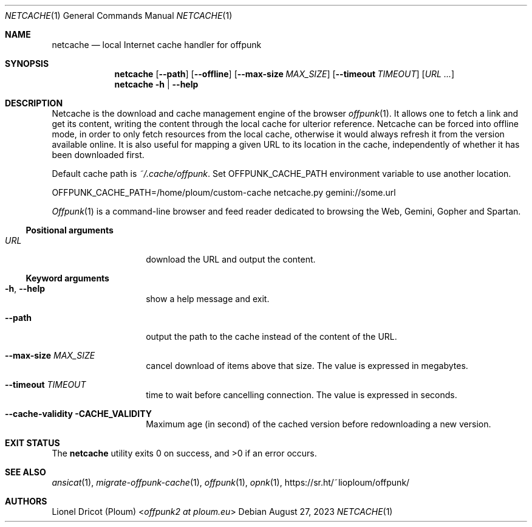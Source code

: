 .Dd August 27, 2023
.Dt NETCACHE 1
.Os 
.
.Sh NAME
.Nm netcache
.Nd local Internet cache handler for offpunk
.
.Sh SYNOPSIS
.Nm
.Op Fl \-path
.Op Fl \-offline
.Op Fl \-max\-size Ar MAX_SIZE
.Op Fl \-timeout Ar TIMEOUT
.Op Ar URL ...
.Nm
.Fl h | \-help
.
.Sh DESCRIPTION
Netcache is the download and cache management engine of the browser
.Xr offpunk 1 .
It allows one to fetch a link and get its content,
writing the content through the local cache for ulterior reference.
Netcache can be forced into offline mode,
in order to only fetch resources from the local cache,
otherwise it would always refresh it from the version available online.
It is also useful for mapping a given URL to its location in the cache,
independently of whether it has been downloaded first.
.Pp
Default cache path is
.Pa ~/.cache/offpunk .
Set
.Ev OFFPUNK_CACHE_PATH
environment variable to use another location.
.Bd -literal
OFFPUNK_CACHE_PATH=/home/ploum/custom-cache netcache.py gemini://some.url
.Ed
.Pp
.Xr Offpunk 1
is a command-line browser and feed reader dedicated to browsing the Web,
Gemini, Gopher and Spartan.
.Ss Positional arguments
.Bl -tag -width Ds -offset indent
.It Ar URL
download the URL and output the content.
.El
.Ss Keyword arguments
.Bl -tag -width Ds -offset indent
.It Fl h , \-help
show a help message and exit.
.It Fl \-path
output the path to the cache instead of the content of the URL.
.It Fl \-max-size Ar MAX_SIZE
cancel download of items above that size.
The value is expressed in megabytes.
.It Fl \-timeout Ar TIMEOUT
time to wait before cancelling connection.
The value is expressed in seconds.
.It Fl \-cache-validity CACHE_VALIDITY
Maximum age (in second) of the cached version before redownloading a new version.
.El
.
.Sh EXIT STATUS
.Ex -std
.
.Sh SEE ALSO
.Xr ansicat 1 ,
.Xr migrate-offpunk-cache 1 ,
.Xr offpunk 1 ,
.Xr opnk 1 ,
.Lk https://sr.ht/~lioploum/offpunk/
.
.Sh AUTHORS
.An Lionel Dricot (Ploum) Aq Mt offpunk2 at ploum.eu
